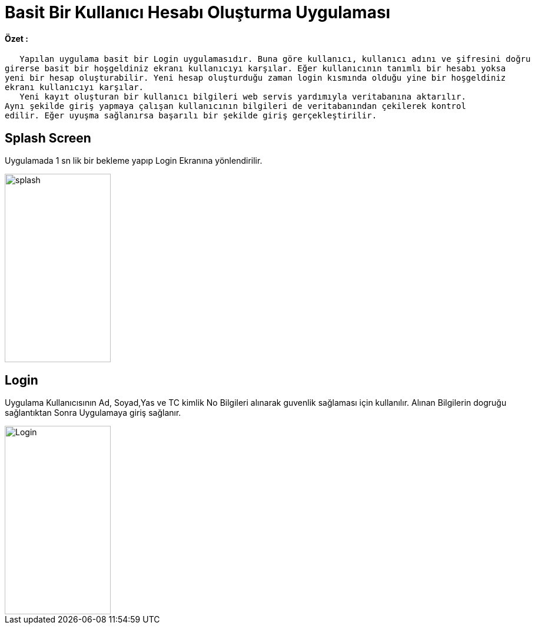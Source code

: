 :imagesdir: resimler

# Basit Bir Kullanıcı Hesabı Oluşturma Uygulaması


==== Özet :
      Yapılan uygulama basit bir Login uygulamasıdır. Buna göre kullanıcı, kullanıcı adını ve şifresini doğru
   girerse basit bir hoşgeldiniz ekranı kullanıcıyı karşılar. Eğer kullanıcının tanımlı bir hesabı yoksa 
   yeni bir hesap oluşturabilir. Yeni hesap oluşturduğu zaman login kısmında olduğu yine bir hoşgeldiniz 
   ekranı kullanıcıyı karşılar. 
      Yeni kayıt oluşturan bir kullanıcı bilgileri web servis yardımıyla veritabanına aktarılır. 
   Aynı şekilde giriş yapmaya çalışan kullanıcının bilgileri de veritabanından çekilerek kontrol 
   edilir. Eğer uyuşma sağlanırsa başarılı bir şekilde giriş gerçekleştirilir.


== Splash Screen

Uygulamada 1 sn lik bir bekleme yapıp Login Ekranına yönlendirilir.


image::rsm_splash.png[splash,180,320,align="center"]


== Login

Uygulama Kullanıcısının Ad, Soyad,Yas ve TC kimlik No Bilgileri alınarak guvenlik sağlaması için kullanılır.
Alınan Bilgilerin dogruğu sağlantıktan Sonra Uygulamaya giriş sağlanır.


image::rsm_login.png[Login,180,320,align="center"]
